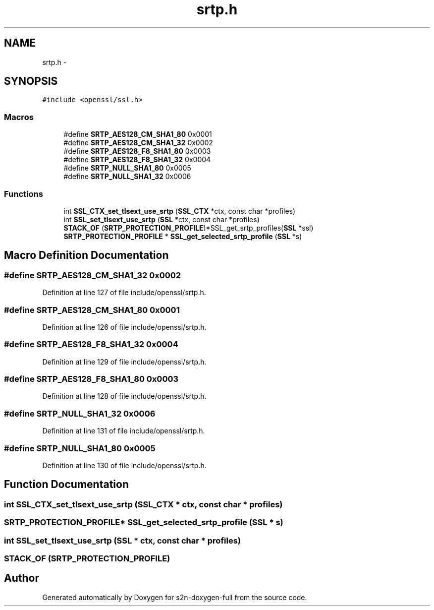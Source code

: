 .TH "srtp.h" 3 "Fri Aug 12 2016" "s2n-doxygen-full" \" -*- nroff -*-
.ad l
.nh
.SH NAME
srtp.h \- 
.SH SYNOPSIS
.br
.PP
\fC#include <openssl/ssl\&.h>\fP
.br

.SS "Macros"

.in +1c
.ti -1c
.RI "#define \fBSRTP_AES128_CM_SHA1_80\fP   0x0001"
.br
.ti -1c
.RI "#define \fBSRTP_AES128_CM_SHA1_32\fP   0x0002"
.br
.ti -1c
.RI "#define \fBSRTP_AES128_F8_SHA1_80\fP   0x0003"
.br
.ti -1c
.RI "#define \fBSRTP_AES128_F8_SHA1_32\fP   0x0004"
.br
.ti -1c
.RI "#define \fBSRTP_NULL_SHA1_80\fP   0x0005"
.br
.ti -1c
.RI "#define \fBSRTP_NULL_SHA1_32\fP   0x0006"
.br
.in -1c
.SS "Functions"

.in +1c
.ti -1c
.RI "int \fBSSL_CTX_set_tlsext_use_srtp\fP (\fBSSL_CTX\fP *ctx, const char *profiles)"
.br
.ti -1c
.RI "int \fBSSL_set_tlsext_use_srtp\fP (\fBSSL\fP *ctx, const char *profiles)"
.br
.ti -1c
.RI "\fBSTACK_OF\fP (\fBSRTP_PROTECTION_PROFILE\fP)*SSL_get_srtp_profiles(\fBSSL\fP *ssl)"
.br
.ti -1c
.RI "\fBSRTP_PROTECTION_PROFILE\fP * \fBSSL_get_selected_srtp_profile\fP (\fBSSL\fP *s)"
.br
.in -1c
.SH "Macro Definition Documentation"
.PP 
.SS "#define SRTP_AES128_CM_SHA1_32   0x0002"

.PP
Definition at line 127 of file include/openssl/srtp\&.h\&.
.SS "#define SRTP_AES128_CM_SHA1_80   0x0001"

.PP
Definition at line 126 of file include/openssl/srtp\&.h\&.
.SS "#define SRTP_AES128_F8_SHA1_32   0x0004"

.PP
Definition at line 129 of file include/openssl/srtp\&.h\&.
.SS "#define SRTP_AES128_F8_SHA1_80   0x0003"

.PP
Definition at line 128 of file include/openssl/srtp\&.h\&.
.SS "#define SRTP_NULL_SHA1_32   0x0006"

.PP
Definition at line 131 of file include/openssl/srtp\&.h\&.
.SS "#define SRTP_NULL_SHA1_80   0x0005"

.PP
Definition at line 130 of file include/openssl/srtp\&.h\&.
.SH "Function Documentation"
.PP 
.SS "int SSL_CTX_set_tlsext_use_srtp (\fBSSL_CTX\fP * ctx, const char * profiles)"

.SS "\fBSRTP_PROTECTION_PROFILE\fP* SSL_get_selected_srtp_profile (\fBSSL\fP * s)"

.SS "int SSL_set_tlsext_use_srtp (\fBSSL\fP * ctx, const char * profiles)"

.SS "STACK_OF (\fBSRTP_PROTECTION_PROFILE\fP)"

.SH "Author"
.PP 
Generated automatically by Doxygen for s2n-doxygen-full from the source code\&.
